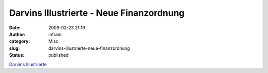 Darvins Illustrierte - Neue Finanzordnung
#########################################
:date: 2009-02-23 21:19
:author: infram
:category: Misc
:slug: darvins-illustrierte-neue-finanzordnung
:status: published

`Darvins
Illustrierte <http://www.darvins-illustrierte.de/start.php?extra=2470>`__
